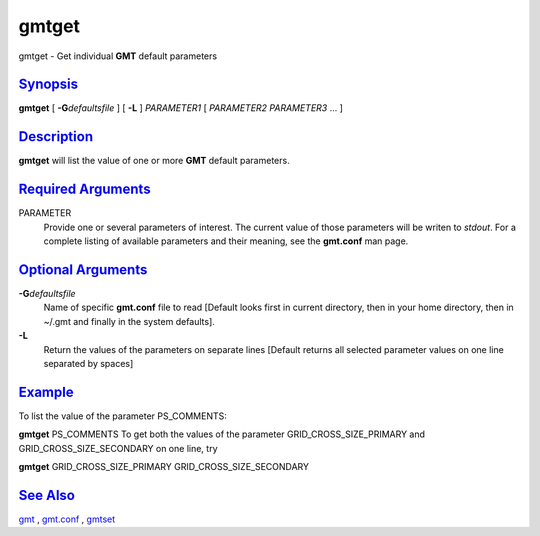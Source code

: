 ******
gmtget
******

gmtget - Get individual **GMT** default parameters

`Synopsis <#toc1>`_
-------------------

**gmtget** [ **-G**\ *defaultsfile* ] [ **-L** ] *PARAMETER1* [
*PARAMETER2* *PARAMETER3* ... ]

`Description <#toc2>`_
----------------------

**gmtget** will list the value of one or more **GMT** default parameters.

`Required Arguments <#toc3>`_
-----------------------------

PARAMETER
    Provide one or several parameters of interest. The current value of
    those parameters will be writen to *stdout*. For a complete listing
    of available parameters and their meaning, see the **gmt.conf** man page.

`Optional Arguments <#toc4>`_
-----------------------------

**-G**\ *defaultsfile*
    Name of specific **gmt.conf** file to read [Default looks first in
    current directory, then in your home directory, then in ~/.gmt and
    finally in the system defaults].
**-L**
    Return the values of the parameters on separate lines [Default
    returns all selected parameter values on one line separated by
    spaces]

`Example <#toc5>`_
------------------

To list the value of the parameter PS\_COMMENTS:

**gmtget** PS\_COMMENTS To get both the values of the parameter
GRID\_CROSS\_SIZE\_PRIMARY and GRID\_CROSS\_SIZE\_SECONDARY on one line, try

**gmtget** GRID\_CROSS\_SIZE\_PRIMARY GRID\_CROSS\_SIZE\_SECONDARY

`See Also <#toc6>`_
-------------------

`gmt <gmt.html>`_ , `gmt.conf <gmt.conf.html>`_ , `gmtset <gmtset.html>`_
